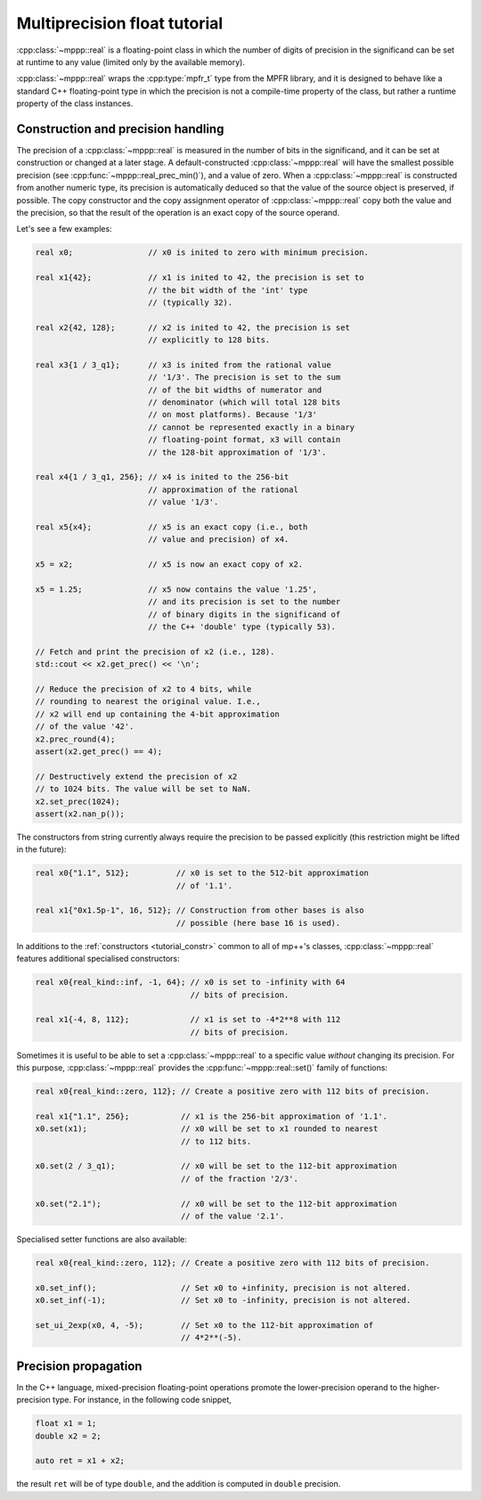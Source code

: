 .. _tutorial_real:

Multiprecision float tutorial
=============================

:cpp:class:`~mppp::real` is a floating-point
class in which the number of digits of precision in the significand can
be set at runtime to any value (limited only by the available
memory).

:cpp:class:`~mppp::real` wraps the
:cpp:type:`mpfr_t` type from the MPFR library,
and it is designed to behave like a standard C++ floating-point type
in which the precision is not a compile-time property of the class,
but rather a runtime property of the class instances.

Construction and precision handling
-----------------------------------

The precision of a :cpp:class:`~mppp::real` is measured in the number
of bits in the significand, and it can be set at
construction or changed at a later stage. A default-constructed
:cpp:class:`~mppp::real` will have the smallest possible precision
(see :cpp:func:`~mppp::real_prec_min()`), and a value of zero.
When a :cpp:class:`~mppp::real` is constructed from another
numeric type, its precision is automatically deduced so that
the value of the source object is preserved, if possible.
The copy constructor and the copy assignment operator of
:cpp:class:`~mppp::real` copy both the value and the precision,
so that the result of the operation is an exact copy of the source
operand.

Let's see a few examples:

.. code-block:: c++

   real x0;                // x0 is inited to zero with minimum precision.

   real x1{42};            // x1 is inited to 42, the precision is set to
                           // the bit width of the 'int' type
                           // (typically 32).

   real x2{42, 128};       // x2 is inited to 42, the precision is set
                           // explicitly to 128 bits.

   real x3{1 / 3_q1};      // x3 is inited from the rational value
                           // '1/3'. The precision is set to the sum
                           // of the bit widths of numerator and
                           // denominator (which will total 128 bits
                           // on most platforms). Because '1/3'
                           // cannot be represented exactly in a binary
                           // floating-point format, x3 will contain
                           // the 128-bit approximation of '1/3'.

   real x4{1 / 3_q1, 256}; // x4 is inited to the 256-bit
                           // approximation of the rational
                           // value '1/3'.

   real x5{x4};            // x5 is an exact copy (i.e., both
                           // value and precision) of x4.

   x5 = x2;                // x5 is now an exact copy of x2.

   x5 = 1.25;              // x5 now contains the value '1.25',
                           // and its precision is set to the number
                           // of binary digits in the significand of
                           // the C++ 'double' type (typically 53).

   // Fetch and print the precision of x2 (i.e., 128).
   std::cout << x2.get_prec() << '\n';

   // Reduce the precision of x2 to 4 bits, while
   // rounding to nearest the original value. I.e.,
   // x2 will end up containing the 4-bit approximation
   // of the value '42'.
   x2.prec_round(4);
   assert(x2.get_prec() == 4);

   // Destructively extend the precision of x2
   // to 1024 bits. The value will be set to NaN.
   x2.set_prec(1024);
   assert(x2.nan_p());

The constructors from string currently always require the
precision to be passed explicitly (this restriction might
be lifted in the future):

.. code-block:: c++

   real x0{"1.1", 512};          // x0 is set to the 512-bit approximation
                                 // of '1.1'.

   real x1{"0x1.5p-1", 16, 512}; // Construction from other bases is also
                                 // possible (here base 16 is used).

In additions to the :ref:`constructors <tutorial_constr>` common to
all of mp++'s classes, :cpp:class:`~mppp::real` features additional
specialised constructors:

.. code-block:: c++

   real x0{real_kind::inf, -1, 64}; // x0 is set to -infinity with 64
                                    // bits of precision.

   real x1{-4, 8, 112};             // x1 is set to -4*2**8 with 112
                                    // bits of precision.

Sometimes it is useful to be able to set a :cpp:class:`~mppp::real`
to a specific value *without* changing its precision. For this
purpose, :cpp:class:`~mppp::real` provides the :cpp:func:`~mppp::real::set()`
family of functions:

.. code-block:: c++

   real x0{real_kind::zero, 112}; // Create a positive zero with 112 bits of precision.

   real x1{"1.1", 256};           // x1 is the 256-bit approximation of '1.1'.
   x0.set(x1);                    // x0 will be set to x1 rounded to nearest
                                  // to 112 bits.

   x0.set(2 / 3_q1);              // x0 will be set to the 112-bit approximation
                                  // of the fraction '2/3'.

   x0.set("2.1");                 // x0 will be set to the 112-bit approximation
                                  // of the value '2.1'.

Specialised setter functions are also available:

.. code-block:: c++

   real x0{real_kind::zero, 112}; // Create a positive zero with 112 bits of precision.

   x0.set_inf();                  // Set x0 to +infinity, precision is not altered.
   x0.set_inf(-1);                // Set x0 to -infinity, precision is not altered.

   set_ui_2exp(x0, 4, -5);        // Set x0 to the 112-bit approximation of
                                  // 4*2**(-5).

Precision propagation
---------------------

In the C++ language, mixed-precision floating-point operations promote the lower-precision operand
to the higher-precision type. For instance, in the following code snippet,

.. code-block:: c++

   float x1 = 1;
   double x2 = 2;

   auto ret = x1 + x2;

the result ``ret`` will be of type ``double``, and the addition is computed in
``double`` precision.
